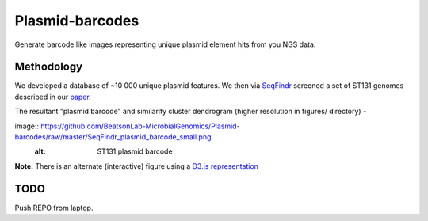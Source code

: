 Plasmid-barcodes
================

Generate barcode like images representing unique plasmid element hits from you NGS data.


Methodology
-----------

We developed a database of ~10 000 unique plasmid features. We then via SeqFindr_ screened a set of ST131 genomes described in our paper_.

The resultant "plasmid barcode" and similarity cluster dendrogram (higher resolution in figures/ directory) - 

image:: https://github.com/BeatsonLab-MicrobialGenomics/Plasmid-barcodes/raw/master/SeqFindr_plasmid_barcode_small.png
     :alt: ST131 plasmid barcode

**Note:** There is an alternate (interactive) figure using a `D3.js representation`_


TODO
----

Push REPO from laptop.



.. _SeqFindr: https://github.com/BeatsonLab-MicrobialGenomics/SeqFindR
.. _paper: http://www.pnas.org/content/early/2014/03/28/1322678111.abstract
.. _`D3.js representation`: https://github.com/BeatsonLab-MicrobialGenomics/SeqFindr-D3.js 
